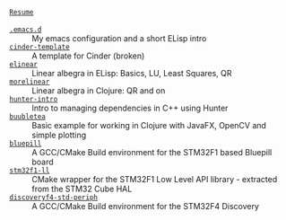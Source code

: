 #+TITLE:
#+DESCRIPTION:

#+EXPORT_FILE_NAME: index.html
#+HTML_DOCTYPE: html5
#+HTML_HEAD: <link rel="stylesheet" type="text/css" href="../web/worg.css" />
#+HTML_HEAD_EXTRA: <link rel="shortcut icon" href="../web/panda.svg" type="image/x-icon">
#+OPTIONS: html-style:nil
#+OPTIONS: num:nil
#+OPTIONS: html-postamble:nil
#+OPTIONS: toc:nil 
#+OPTIONS: num:nil
#+OPTIONS: html-scripts:nil

- [[file:resume.html][=Resume=]] ::  \\
- [[file:.emacs.d/][=.emacs.d=]] :: My emacs configuration and a short ELisp intro \\
- [[file:cindertemplate/][=cinder-template=]] :: A template for Cinder (broken) \\
- [[file:elinear/][=elinear=]] :: Linear albegra in ELisp: Basics, LU, Least Squares, QR \\
- [[file:morelinear/][=morelinear=]] :: Linear albegra in Clojure: QR and on \\
- [[file:hunterintro.html][=hunter-intro=]] :: Intro to managing dependencies in C++ using Hunter \\
- [[file:buubletea/][=buubletea=]] :: Basic example for working in Clojure with JavaFX, OpenCV and simple plotting \\
- [[file:bluepill/][=bluepill=]] :: A GCC/CMake Build environment for the STM32F1 based Bluepill board \\
- [[file:stm32f1-ll/][=stm32f1-ll=]] :: CMake wrapper for the STM32F1 Low Level API library - extracted from the STM32 Cube HAL \\
- [[file:discoveryf4-std-periph/][=discoveryf4-std-periph=]] :: A GCC/CMake Build environment for the STM32F4 Discovery

